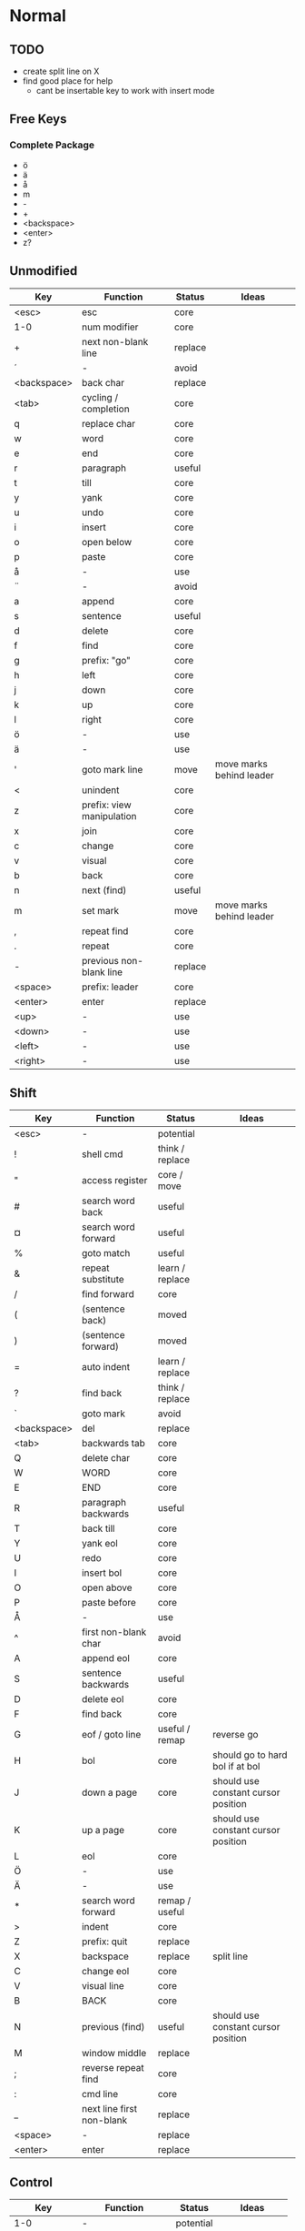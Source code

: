 * Normal
** TODO
    * create split line on X
    * find good place for help
      - cant be insertable key to work with insert mode
** Free Keys
*** Complete Package
   * ö
   * ä
   * å
   * m
   * -
   * +
   * <backspace>
   * <enter>
   * z?
** Unmodified
    | Key         | Function                  | Status  | Ideas                    |
    |-------------+---------------------------+---------+--------------------------|
    | <esc>       | esc                       | core    |                          |
    | 1-0         | num modifier              | core    |                          |
    | +           | next non-blank line       | replace |                          |
    | ´           | -                         | avoid   |                          |
    | <backspace> | back char                 | replace |                          |
    | <tab>       | cycling / completion      | core    |                          |
    | q           | replace char              | core    |                          |
    | w           | word                      | core    |                          |
    | e           | end                       | core    |                          |
    | r           | paragraph                 | useful  |                          |
    | t           | till                      | core    |                          |
    | y           | yank                      | core    |                          |
    | u           | undo                      | core    |                          |
    | i           | insert                    | core    |                          |
    | o           | open below                | core    |                          |
    | p           | paste                     | core    |                          |
    | å           | -                         | use     |                          |
    | ¨           | -                         | avoid   |                          |
    | a           | append                    | core    |                          |
    | s           | sentence                  | useful  |                          |
    | d           | delete                    | core    |                          |
    | f           | find                      | core    |                          |
    | g           | prefix: "go"              | core    |                          |
    | h           | left                      | core    |                          |
    | j           | down                      | core    |                          |
    | k           | up                        | core    |                          |
    | l           | right                     | core    |                          |
    | ö           | -                         | use     |                          |
    | ä           | -                         | use     |                          |
    | '           | goto mark line            | move    | move marks behind leader |
    | <           | unindent                  | core    |                          |
    | z           | prefix: view manipulation | core    |                          |
    | x           | join                      | core    |                          |
    | c           | change                    | core    |                          |
    | v           | visual                    | core    |                          |
    | b           | back                      | core    |                          |
    | n           | next (find)               | useful  |                          |
    | m           | set mark                  | move    | move marks behind leader |
    | ,           | repeat find               | core    |                          |
    | .           | repeat                    | core    |                          |
    | -           | previous non-blank line   | replace |                          |
    | <space>     | prefix: leader            | core    |                          |
    | <enter>     | enter                     | replace |                          |
    | <up>        | -                         | use     |                          |
    | <down>      | -                         | use     |                          |
    | <left>      | -                         | use     |                          |
    | <right>     | -                         | use     |                          |
** Shift
    | Key         | Function                  | Status          | Ideas                               |
    |-------------+---------------------------+-----------------+-------------------------------------|
    | <esc>       | -                         | potential       |                                     |
    | !           | shell cmd                 | think / replace |                                     |
    | "           | access register           | core / move     |                                     |
    | #           | search word back          | useful          |                                     |
    | ¤           | search word forward       | useful          |                                     |
    | %           | goto match                | useful          |                                     |
    | &           | repeat substitute         | learn / replace |                                     |
    | /           | find forward              | core            |                                     |
    | (           | (sentence back)           | moved           |                                     |
    | )           | (sentence forward)        | moved           |                                     |
    | =           | auto indent               | learn / replace |                                     |
    | ?           | find back                 | think / replace |                                     |
    | `           | goto mark                 | avoid           |                                     |
    | <backspace> | del                       | replace         |                                     |
    | <tab>       | backwards tab             | core            |                                     |
    | Q           | delete char               | core            |                                     |
    | W           | WORD                      | core            |                                     |
    | E           | END                       | core            |                                     |
    | R           | paragraph backwards       | useful          |                                     |
    | T           | back till                 | core            |                                     |
    | Y           | yank eol                  | core            |                                     |
    | U           | redo                      | core            |                                     |
    | I           | insert bol                | core            |                                     |
    | O           | open above                | core            |                                     |
    | P           | paste before              | core            |                                     |
    | Å           | -                         | use             |                                     |
    | ^           | first non-blank char      | avoid           |                                     |
    | A           | append eol                | core            |                                     |
    | S           | sentence backwards        | useful          |                                     |
    | D           | delete eol                | core            |                                     |
    | F           | find back                 | core            |                                     |
    | G           | eof / goto line           | useful / remap  | reverse go                          |
    | H           | bol                       | core            | should go to hard bol if at bol     |
    | J           | down a page               | core            | should use constant cursor position |
    | K           | up a page                 | core            | should use constant cursor position |
    | L           | eol                       | core            |                                     |
    | Ö           | -                         | use             |                                     |
    | Ä           | -                         | use             |                                     |
    | *           | search word forward       | remap / useful  |                                     |
    | >           | indent                    | core            |                                     |
    | Z           | prefix: quit              | replace         |                                     |
    | X           | backspace                 | replace         | split line                          |
    | C           | change eol                | core            |                                     |
    | V           | visual line               | core            |                                     |
    | B           | BACK                      | core            |                                     |
    | N           | previous (find)           | useful          | should use constant cursor position |
    | M           | window middle             | replace         |                                     |
    | ;           | reverse repeat find       | core            |                                     |
    | :           | cmd line                  | core            |                                     |
    | _           | next line first non-blank | replace         |                                     |
    | <space>     | -                         | replace         |                                     |
    | <enter>     | enter                     | replace         |                                     |
** Control
    | Key         | Function           | Status    | Ideas          |
    |-------------+--------------------+-----------+----------------|
    | 1-0         | -                  | potential |                |
    | +           | -                  | potential |                |
    | ´           | -                  | avoid     |                |
    | <backspace> | -                  | potential |                |
    | <tab>       | -                  | potential |                |
    | q           | random             | potential |                |
    | w           | prefix: window     | core      |                |
    | e           | scroll window down | move      | meta?          |
    | r           | (redo)             | moved     |                |
    | t           | random             | potential |                |
    | y           | scroll window up   | move      |                |
    | u           | undo-tree          | useful    |                |
    | i           | jump forward       | core      |                |
    | o           | jump backwards     | core      |                |
    | p           | paste pop          | potential |                |
    | å           | -                  | potential |                |
    | ¨           | -                  | avoid     |                |
    | a           | -                  | potential |                |
    | s           | emacs search       | potential |                |
    | d           | scroll down        | replace   |                |
    | f           | (page down)        | moved     |                |
    | g           | emacs quit         | potential |                |
    | h           | left split         | core      |                |
    | j           | down split         | core      |                |
    | k           | up split           | core      |                |
    | l           | right split        | core      |                |
    | ö           | -                  | potential |                |
    | ä           | -                  | potential |                |
    | '           | -                  | potential |                |
    | <           | -                  | potential |                |
    | z           | emacs state        | move      | meta           |
    | x           | emacs prefix       | no idea   |                |
    | c           | emacs prefix       | replace   | compile prefix |
    | v           | visual block       | core      |                |
    | b           | (page up)          | moved     |                |
    | n           | paste pop          | potential |                |
    | m           | enter?             | potential |                |
    | ,           | -                  | potential |                |
    | .           | repeat pop         | potential |                |
    | -           | negative argument  | potential |                |
    | <space>     | emacs selection    | potential |                |
    | <enter>     | -                  | potential |                |
** Alt - Emacs
*** Ideas
    * m-z for emacs state
*** Keys
    | Key | Function      | Status |
    |-----+---------------+--------|
    | x   | emacs execute | core   |
** Alt Gr
| Key   | Function         | Status          | Ideas                     |
|-------+------------------+-----------------+---------------------------|
| @     | execute macro    | promote         | move macros behind leader |
| £     | -                | avoid           |                           |
| $     | eol              | avoid           |                           |
| €     | -                | avoid           |                           |
| {     | back paragraph   | promote         | r would make most sence   |
| [     | prefix: objects  | promote         | move behind g             |
| ]     | prefix: objects  | promote         | ^                         |
| }     | paragraph        | promote         |                           |
| \     | execute in emacs | niche / promote |                           |
| e     | open emacs       | avoid           |                           |
| t     | open terminal    | avoid           |                           |
| ~     | toggle case      | avoid           |                           |
| \vert | goto column      | avoid           |                           |
| µ     | -                | avoid           |                           |
** Prefix: g - Go
***  Ideas
    * G as reverse?
    * j eof, k bof
    * These here:
    - G
    [ (             evil-previous-open-paren
    [ [             evil-backward-section-begin
    [ ]             evil-backward-section-end
    [ {             evil-previous-open-brace
    - g
    ] )             evil-next-close-paren
    ] [             evil-forward-section-end
    ] ]             evil-forward-section-begin
    ] }             evil-next-close-brace
*** Keys
| Key | Function                       | Status       | Ideas                 |
|-----+--------------------------------+--------------+-----------------------|
| &   | repeat global substitute       |              |                       |
| ,   | last change reverse            | promote      | move to spammable key |
| 8   | print cursor position          |              |                       |
| ;   | last change                    | promote      | move to spammable key |
| ?   | rot-13                         | replace      |                       |
| F   | file with line                 |              |                       |
| J   | join whitespace                |              |                       |
| U   | upper case                     |              |                       |
| a   | print cursor position          |              |                       |
| f   | file                           |              |                       |
| i   | insert resume                  |              |                       |
| q   | fill and move                  |              |                       |
| u   | lower case                     |              |                       |
| w   | fill text                      |              |                       |
| ~   | toggle case                    | avoid        |                       |
| c-] | find tag                       | doesnt work? |                       |
| #   | search back                    |              |                       |
| $   | end of visual line             |              |                       |
| *   | search forward                 |              |                       |
| 0   | beginning of visual line       |              |                       |
| E   | backwards WORD end             |              |                       |
| N   | select next match              |              |                       |
| ^   | first non blank of visual line | avoid        |                       |
| _   | last non-blank                 |              |                       |
| d   | definition                     |              |                       |
| e   | backwards word end             |              |                       |
| g   | first line                     |              |                       |
| j   | down visual line               | remap        | replace hjkl          |
| k   | up visual line                 | remap        | ^                     |
| m   | middle of visual line          |              |                       |
| n   | select next match              |              |                       |
| v   | restore visual selection       | useful       |                       |
** Prefix: z - Folding
*** Ideas
    * TODO: Should rethink folding
*** Keys
    | Key     | Function           | Status |
    |---------+--------------------+--------|
    | =       | spelling           |        |
    | O       | recursive open     |        |
    | a       | toggle fold        |        |
    | c       | close fold         |        |
    | m       | close folds        |        |
    | o       | open folds         |        |
    | r       | open folds         |        |
    | <enter> | keyboard macro     |        |
    | +       | bottom line to top |        |
    | -       | keyboard macro     |        |
    | .       | keyboard macro     |        |
    | H       | scroll left        |        |
    | L       | scroll right       |        |
    | ^       | top line to bottom |        |
    | b       | line to bottom     |        |
    | h       | column left        |        |
    | l       | column right       |        |
    | t       | line to top        |        |
    | z       | line to center     |        |
    | <left>  | keyboard macro     |        |
    | <right> | keyboard macro     |        |
    |         |                    |        |
** Prefix: C-w - Window
*** Keys
    | Key   | Function          | Status |
    |-------+-------------------+--------|
    | C-b   | bottom right      |        |
    | C-c   | delete            |        |
    | C-f   | ffap-other-widow? |        |
    | C-n   | new               |        |
    | C-o   | delete other      |        |
    | c-p   | mru?              |        |
    | c-r   | rotate down       |        |
    | c-s   | split             |        |
    | c-t   | top left          |        |
    | c-v   | vsplit            |        |
    | c-w   | next              |        |
    | c-_   | set height        |        |
    | +     | increase height   |        |
    | -     | decrease height   |        |
    | <     | decrease width    |        |
    | =     | balance windows   |        |
    | >     | increase width    |        |
    | H     | far left          |        |
    | J     | very bottom       |        |
    | K     | very top          |        |
    | L     | far right         |        |
    | R     | rotate upwards    |        |
    | S     | split             |        |
    | W     | previous          |        |
    | _     | set height        |        |
    | b     | bottom right      |        |
    | c     | delete            |        |
    | h     | left              |        |
    | j     | down              |        |
    | k     | up                |        |
    | l     | right             |        |
    | n     | new               |        |
    | \vbar | set width         |        |
    | c-H   | far left          |        |
    | c-J   | very bottom       |        |
    | c-K   | very top          |        |
    | c-L   | far right         |        |
    | c-R   | rotate upwards    |        |
    | c-S   | split             |        |
    | c-W   | previous          |        |
** Prefix: <space> - Leader
** Overwritten
   | Old Key | Function               | Status  | Ideas                     |
   |---------+------------------------+---------+---------------------------|
   | s       | evil-substitute        | useless |                           |
   | S       | evil-change-whole-line | useless |                           |
   | R       | evil-replace-state     | useless |                           |
   | q       | evil-record-macro      | remap   | move macros behind leader |
   | K       | evil-lookup (man)      | maybe   |                           |
   | c-u     | universal-argument     | remap   | m-u                       |
* Insert
** Ideas
    * easier brackets
    * some unix / emacs style commands
** Keys
    | Key | Function            | Status |
    |-----+---------------------+--------|
    | c-a | paste last insert   |        |
    | c-d | shift line left     |        |
    | c-e | copy from below     |        |
    | c-k | insert-digraph      |        |
    | c-n | complete next       |        |
    | c-o | complete previous   |        |
    | c-r | paste from register |        |
    | c-t | shift line right    |        |
    | c-v | quoted insert       |        |
    | c-w | delete word back    |        |
    | c-y | copy from above     |        |
    | c-z | emacs state         |        |
* Minimal
  * hjkl movement
  * control-hjkl split movement
* Packages
** Flychech
*** TODO
** Undo-Tree
*** TODO
* Major Modes
** Org
*** TODO
